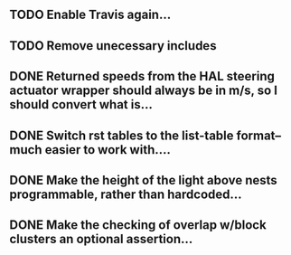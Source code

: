 ** TODO Enable Travis again...
** TODO Remove unecessary includes
** DONE Returned speeds from the HAL steering actuator wrapper should always be in m/s, so I should convert what is...
** DONE Switch rst tables to the list-table format--much easier to work with....
** DONE Make the height of the light above nests programmable, rather than hardcoded...
** DONE Make the checking of overlap w/block clusters an optional assertion...

